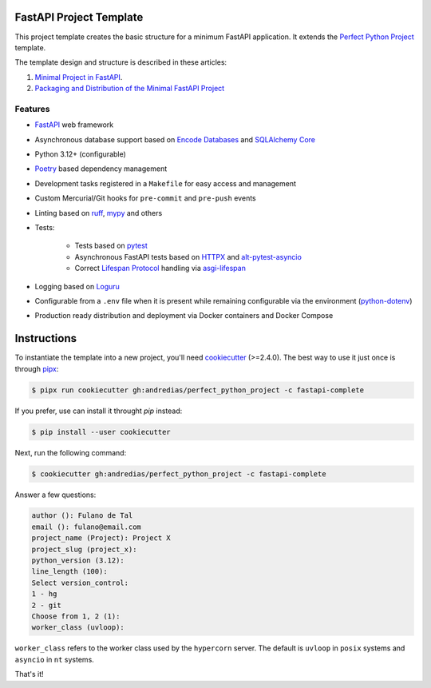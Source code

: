 FastAPI Project Template
========================

This project template creates the basic structure for a minimum FastAPI application.
It extends the `Perfect Python Project <https://github.com/andredias/perfect_python_project/tree/master>`_ template.

The template design and structure is described in these articles:

#. `Minimal Project in FastAPI <https://blog.pronus.xyz/en/posts/python/minimal-fastapi-project/>`_.
#. `Packaging and Distribution of the Minimal FastAPI Project <https://blog.pronus.xyz/en/posts/python/fastapi/packaging-and-distribution-of-the-minimal-fastapi-project/>`_



Features
--------

* FastAPI_ web framework
* Asynchronous database support based on `Encode Databases`_ and `SQLAlchemy Core`_
* Python 3.12+ (configurable)
* Poetry_ based dependency management
* Development tasks registered in a ``Makefile`` for easy access and management
* Custom Mercurial/Git hooks for ``pre-commit`` and ``pre-push`` events
* Linting based on ruff_, mypy_ and others
* Tests:

    * Tests based on pytest_
    * Asynchronous FastAPI tests based on HTTPX_ and alt-pytest-asyncio_
    * Correct `Lifespan Protocol <https://asgi.readthedocs.io/en/latest/specs/lifespan.html>`_ handling via asgi-lifespan_

* Logging based on Loguru_
* Configurable from a ``.env`` file when it is present while remaining configurable via the environment (python-dotenv_)
* Production ready distribution and deployment via Docker containers and Docker Compose


Instructions
============

To instantiate the template into a new project, you'll need cookiecutter_ (>=2.4.0).
The best way to use it just once is through pipx_:

.. code:: console

    $ pipx run cookiecutter gh:andredias/perfect_python_project -c fastapi-complete

If you prefer, use can install it throught `pip` instead:

.. code:: console

    $ pip install --user cookiecutter

Next, run the following command:

.. code:: console

    $ cookiecutter gh:andredias/perfect_python_project -c fastapi-complete

Answer a few questions:

.. code:: text

    author (): Fulano de Tal
    email (): fulano@email.com
    project_name (Project): Project X
    project_slug (project_x):
    python_version (3.12):
    line_length (100):
    Select version_control:
    1 - hg
    2 - git
    Choose from 1, 2 (1):
    worker_class (uvloop):

``worker_class`` refers to the worker class used by the ``hypercorn`` server.
The default is ``uvloop`` in ``posix`` systems and ``asyncio`` in ``nt`` systems.


That's it!


.. _alt-pytest-asyncio: https://pypi.org/project/alt-pytest-asyncio/
.. _asgi-lifespan: https://pypi.org/project/asgi-lifespan/
.. _cookiecutter: https://github.com/cookiecutter/cookiecutter
.. _Encode Databases: https://www.encode.io/databases/
.. _FastAPI: https://fastapi.tiangolo.com/
.. _HTTPX: https://www.python-httpx.org/
.. _Loguru: https://github.com/Delgan/loguru
.. _mypy: http://mypy-lang.org/
.. _pipx: https://pypa.github.io/pipx/
.. _Poetry: https://python-poetry.org/
.. _pytest: https://pytest.org
.. _python-dotenv: https://pypi.org/project/python-dotenv/
.. _ruff: https://pypi.org/project/ruff/
.. _SQLAlchemy Core: https://docs.sqlalchemy.org/en/latest/core/

